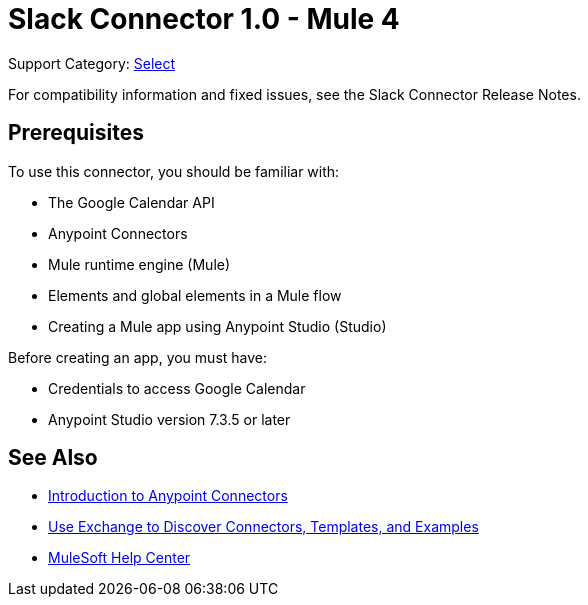 = Slack Connector 1.0 - Mule 4

Support Category: https://www.mulesoft.com/legal/versioning-back-support-policy#anypoint-connectors[Select]
////
Anypoint Connector for Google Calendar (Google Calendar Connector) needs a description and use cases from the PM.
////
For compatibility information and fixed issues, see the Slack Connector Release Notes.

== Prerequisites

To use this connector, you should be familiar with:

* The Google Calendar API
* Anypoint Connectors
* Mule runtime engine (Mule)
* Elements and global elements in a Mule flow
* Creating a Mule app using Anypoint Studio (Studio)

Before creating an app, you must have:

* Credentials to access Google Calendar
* Anypoint Studio version 7.3.5 or later
////
== Authentication Types

Google Calendar Connector uses the OAuth 2.0 authentication type, which uses access tokens provided by the authorization server to get access to protected data.

For information about configuring the OAuth 2.0 authentication type, see xref:calendar-connector-studio.adoc[Use Studio to Configure Slack Connector].

== Next Step

After you complete the prerequisites, you are ready to create your own app and configure the connector using xref:google-calendar-connector-studio.adoc[Anypoint Studio].
////
== See Also

* xref:connectors::introduction/introduction-to-anypoint-connectors.adoc[Introduction to Anypoint Connectors]
* xref:connectors::introduction/intro-use-exchange.adoc[Use Exchange to Discover Connectors, Templates, and Examples]
* https://help.mulesoft.com[MuleSoft Help Center]
